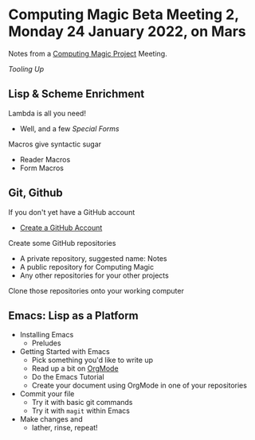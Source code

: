 * Computing Magic Beta Meeting 2, Monday 24 January 2022, on Mars

Notes from a [[https://github.com/GregDavidson/computing-magic][Computing Magic Project]] Meeting.

/Tooling Up/

** Lisp & Scheme Enrichment

Lambda is all you need!
- Well, and a few /Special Forms/

Macros give syntactic sugar
- Reader Macros
- Form Macros

** Git, Github

If you don't yet have a GitHub account
- [[https://github.com/join][Create a GitHub Account]]

Create some GitHub repositories
- A private repository, suggested name: Notes
- A public repository for Computing Magic
- Any other repositories for your other projects

Clone those repositories onto your working computer 
        
** Emacs: Lisp as a Platform 

- Installing Emacs
      - Preludes
- Getting Started with Emacs
      - Pick something you'd like to write up
      - Read up a bit on [[https://orgmode.org][OrgMode]]
      - Do the Emacs Tutorial
      - Create your document using OrgMode in one of your repositories
- Commit your file
      - Try it with basic git commands
      - Try it with =magit= within Emacs
- Make changes and
      - lather, rinse, repeat!
